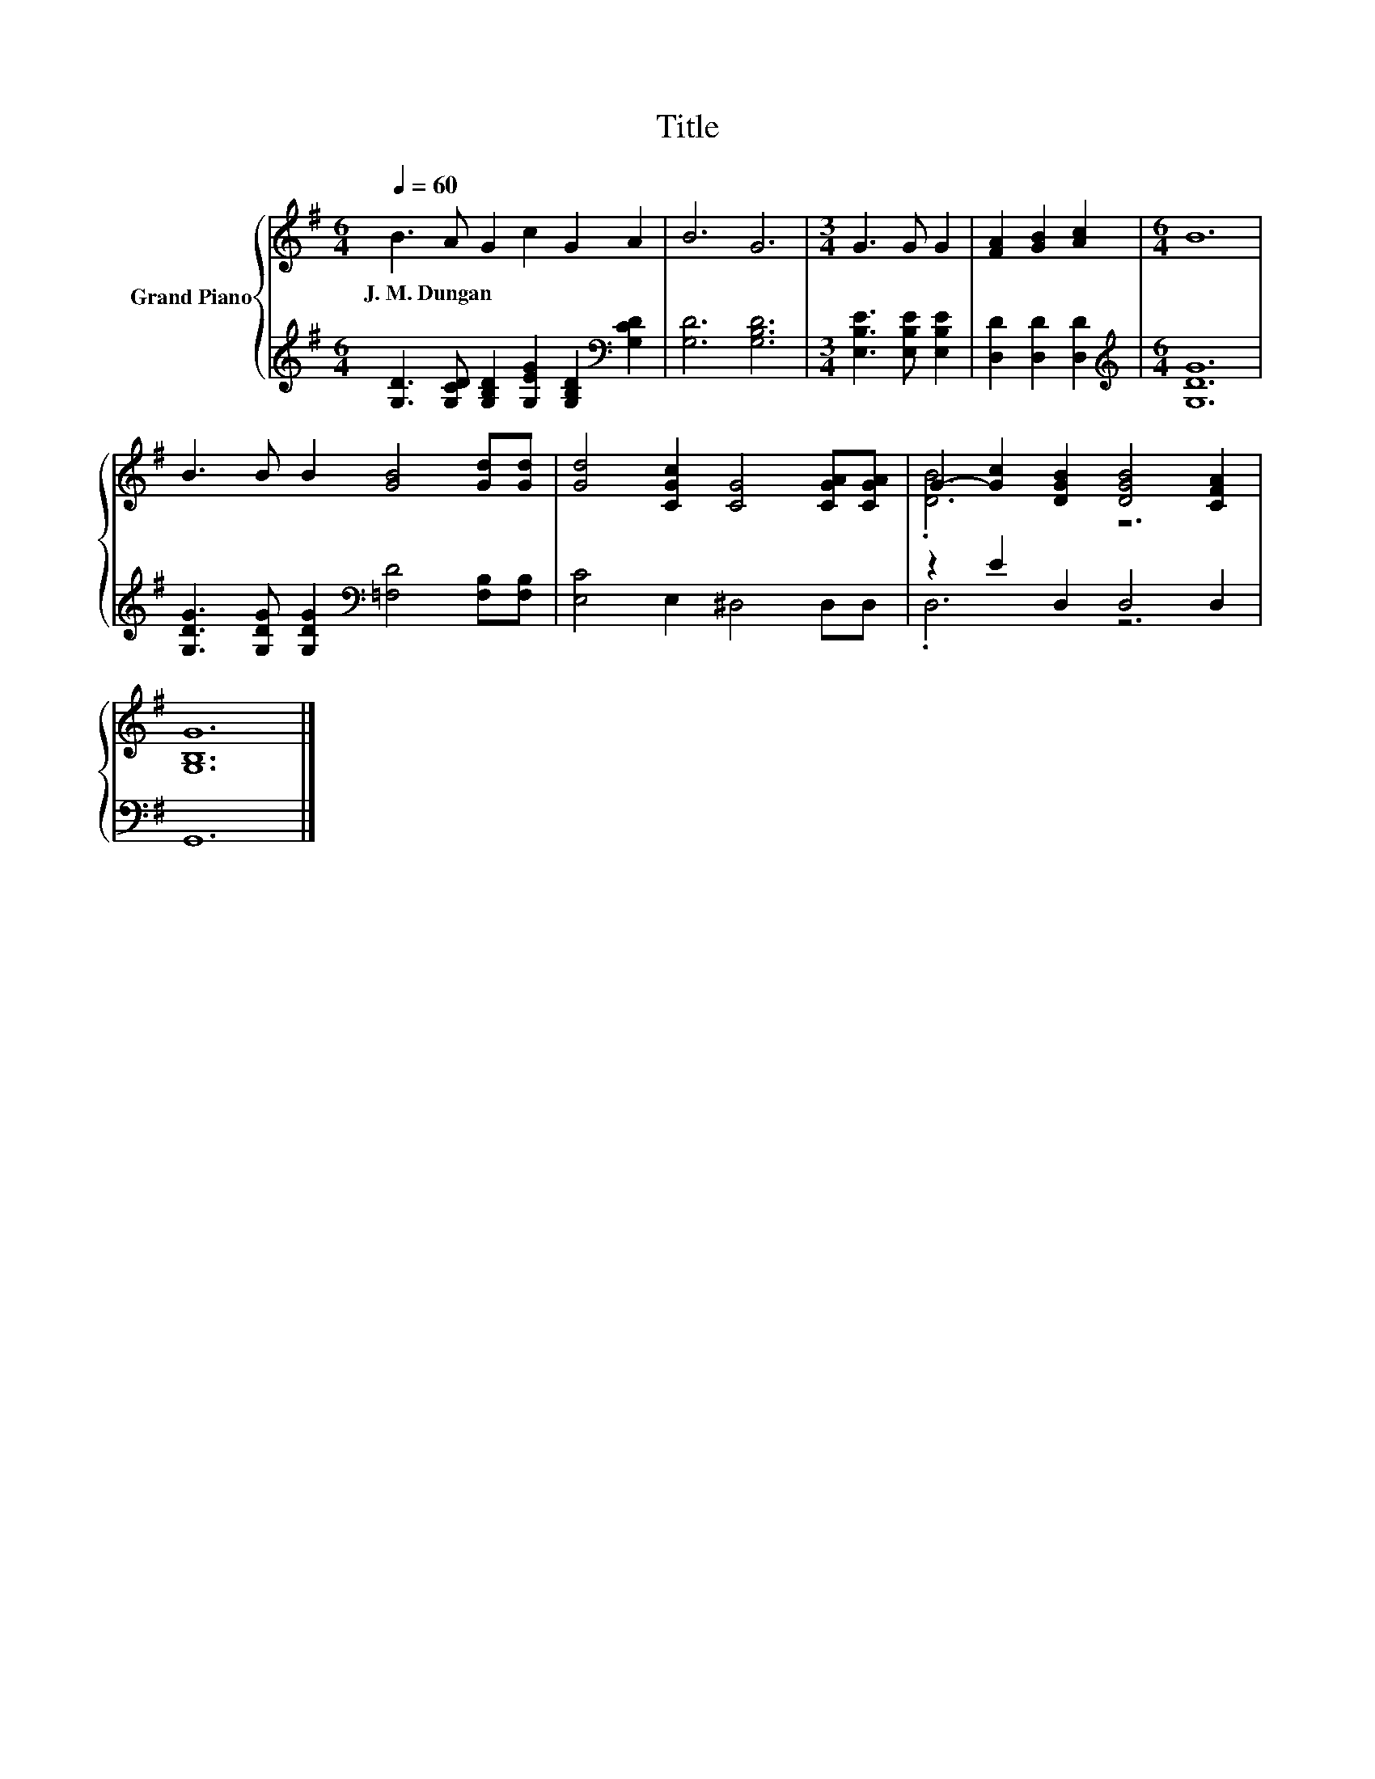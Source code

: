 X:1
T:Title
%%score { ( 1 3 ) | ( 2 4 ) }
L:1/8
Q:1/4=60
M:6/4
K:G
V:1 treble nm="Grand Piano"
V:3 treble 
V:2 treble 
V:4 treble 
V:1
 B3 A G2 c2 G2 A2 | B6 G6 |[M:3/4] G3 G G2 | [FA]2 [GB]2 [Ac]2 |[M:6/4] B12 | %5
w: J.~M.~Dungan * * * * *|||||
 B3 B B2 [GB]4 [Gd][Gd] | [Gd]4 [CGc]2 [CG]4 [CGA][CGA] | G2- [Gc]2 [DGB]2 [DGB]4 [CFA]2 | %8
w: |||
 [G,B,G]12 |] %9
w: |
V:2
 [G,D]3 [G,CD] [G,B,D]2 [G,EG]2 [G,B,D]2[K:bass] [G,CD]2 | [G,D]6 [G,B,D]6 | %2
[M:3/4] [E,B,E]3 [E,B,E] [E,B,E]2 | [D,D]2 [D,D]2 [D,D]2 |[M:6/4][K:treble] [G,DG]12 | %5
 [G,DG]3 [G,DG] [G,DG]2[K:bass] [=F,D]4 [F,B,][F,B,] | [E,C]4 E,2 ^D,4 D,D, | z2 E2 D,2 D,4 D,2 | %8
 G,,12 |] %9
V:3
 x12 | x12 |[M:3/4] x6 | x6 |[M:6/4] x12 | x12 | x12 | .[DB]6 z6 | x12 |] %9
V:4
 x10[K:bass] x2 | x12 |[M:3/4] x6 | x6 |[M:6/4][K:treble] x12 | x6[K:bass] x6 | x12 | .D,6 z6 | %8
 x12 |] %9


